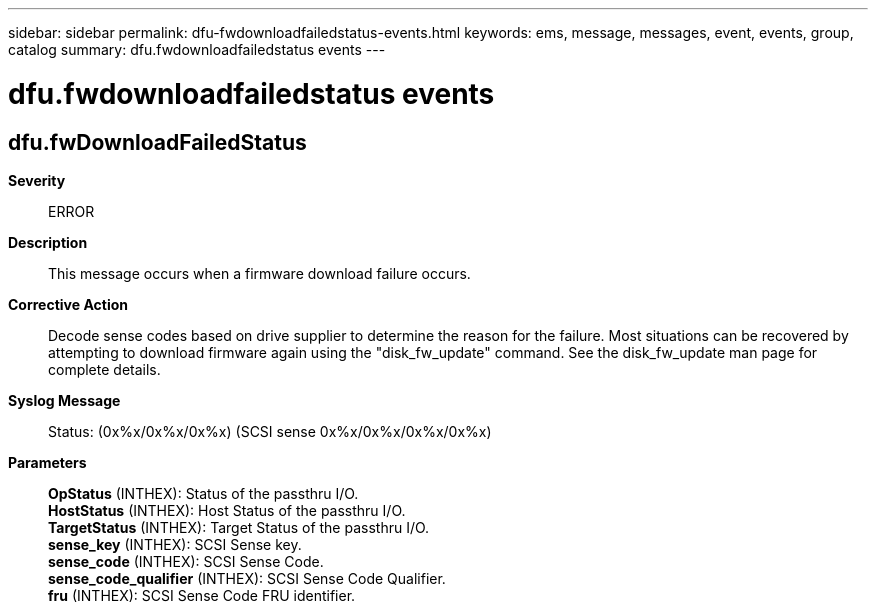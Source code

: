 ---
sidebar: sidebar
permalink: dfu-fwdownloadfailedstatus-events.html
keywords: ems, message, messages, event, events, group, catalog
summary: dfu.fwdownloadfailedstatus events
---

= dfu.fwdownloadfailedstatus events
:toclevels: 1
:hardbreaks:
:nofooter:
:icons: font
:linkattrs:
:imagesdir: ./media/

== dfu.fwDownloadFailedStatus
*Severity*::
ERROR
*Description*::
This message occurs when a firmware download failure occurs.
*Corrective Action*::
Decode sense codes based on drive supplier to determine the reason for the failure. Most situations can be recovered by attempting to download firmware again using the "disk_fw_update" command. See the disk_fw_update man page for complete details.
*Syslog Message*::
Status: (0x%x/0x%x/0x%x) (SCSI sense 0x%x/0x%x/0x%x/0x%x)
*Parameters*::
*OpStatus* (INTHEX): Status of the passthru I/O.
*HostStatus* (INTHEX): Host Status of the passthru I/O.
*TargetStatus* (INTHEX): Target Status of the passthru I/O.
*sense_key* (INTHEX): SCSI Sense key.
*sense_code* (INTHEX): SCSI Sense Code.
*sense_code_qualifier* (INTHEX): SCSI Sense Code Qualifier.
*fru* (INTHEX): SCSI Sense Code FRU identifier.
